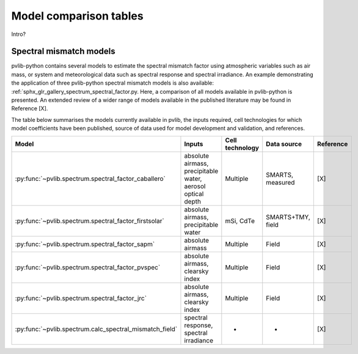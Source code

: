 .. _modelcomparison:

Model comparison tables
=======================

Intro?

Spectral mismatch models
------------------------

pvlib-python contains several models to estimate the spectral mismatch factor
using atmospheric variables such as air mass, or system and meteorological
data such as spectral response and spectral irradiance. An example
demonstrating the application of three pvlib-python spectral mismatch models
is also available: :ref:`sphx_glr_gallery_spectrum_spectral_factor.py. Here,
a comparison of all models available in pvlib-python is presented. An extended
review of a wider range of models available in the published literature may be
found in Reference [X].

The table below summarises the models currently available in pvlib, the inputs
required, cell technologies for which model coefficients have been published, 
source of data used for model development and validation, and references.

+---------------------------------------------------------+--------------------------------------------------------------+-----------------+-------------------+-----------+
| Model                                                   | Inputs                                                       | Cell technology | Data source       | Reference |
+=========================================================+==============================================================+=================+===================+===========+
| :py:func:`~pvlib.spectrum.spectral_factor_caballero`    | absolute airmass, precipitable water, aerosol optical depth  | Multiple        | SMARTS, measured  |   [X]     |
+---------------------------------------------------------+--------------------------------------------------------------+-----------------+-------------------+-----------+
| :py:func:`~pvlib.spectrum.spectral_factor_firstsolar`   | absolute airmass, precipitable water                         | mSi, CdTe       | SMARTS+TMY, field |   [X]     |
+---------------------------------------------------------+--------------------------------------------------------------+-----------------+-------------------+-----------+
| :py:func:`~pvlib.spectrum.spectral_factor_sapm`         | absolute airmass                                             | Multiple        | Field             |   [X]     |
+---------------------------------------------------------+--------------------------------------------------------------+-----------------+-------------------+-----------+
| :py:func:`~pvlib.spectrum.spectral_factor_pvspec`       | absolute airmass, clearsky index                             | Multiple        | Field             |   [X]     |
+---------------------------------------------------------+--------------------------------------------------------------+-----------------+-------------------+-----------+
| :py:func:`~pvlib.spectrum.spectral_factor_jrc`          | absolute airmass, clearsky index                             | Multiple        | Field             |   [X]     |
+---------------------------------------------------------+--------------------------------------------------------------+-----------------+-------------------+-----------+
| :py:func:`~pvlib.spectrum.calc_spectral_mismatch_field` | spectral response, spectral irradiance                       |       -         |     -             |   [X]     |
+---------------------------------------------------------+--------------------------------------------------------------+-----------------+-------------------+-----------+


